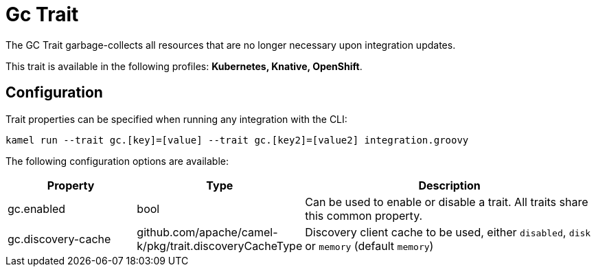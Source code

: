 = Gc Trait

// Start of autogenerated code - DO NOT EDIT! (description)
The GC Trait garbage-collects all resources that are no longer necessary upon integration updates.


This trait is available in the following profiles: **Kubernetes, Knative, OpenShift**.

// End of autogenerated code - DO NOT EDIT! (description)
// Start of autogenerated code - DO NOT EDIT! (configuration)
== Configuration

Trait properties can be specified when running any integration with the CLI:
```
kamel run --trait gc.[key]=[value] --trait gc.[key2]=[value2] integration.groovy
```
The following configuration options are available:

[cols="2,1,5a"]
|===
|Property | Type | Description

| gc.enabled
| bool
| Can be used to enable or disable a trait. All traits share this common property.

| gc.discovery-cache
| github.com/apache/camel-k/pkg/trait.discoveryCacheType
| Discovery client cache to be used, either `disabled`, `disk` or `memory` (default `memory`)

|===

// End of autogenerated code - DO NOT EDIT! (configuration)
